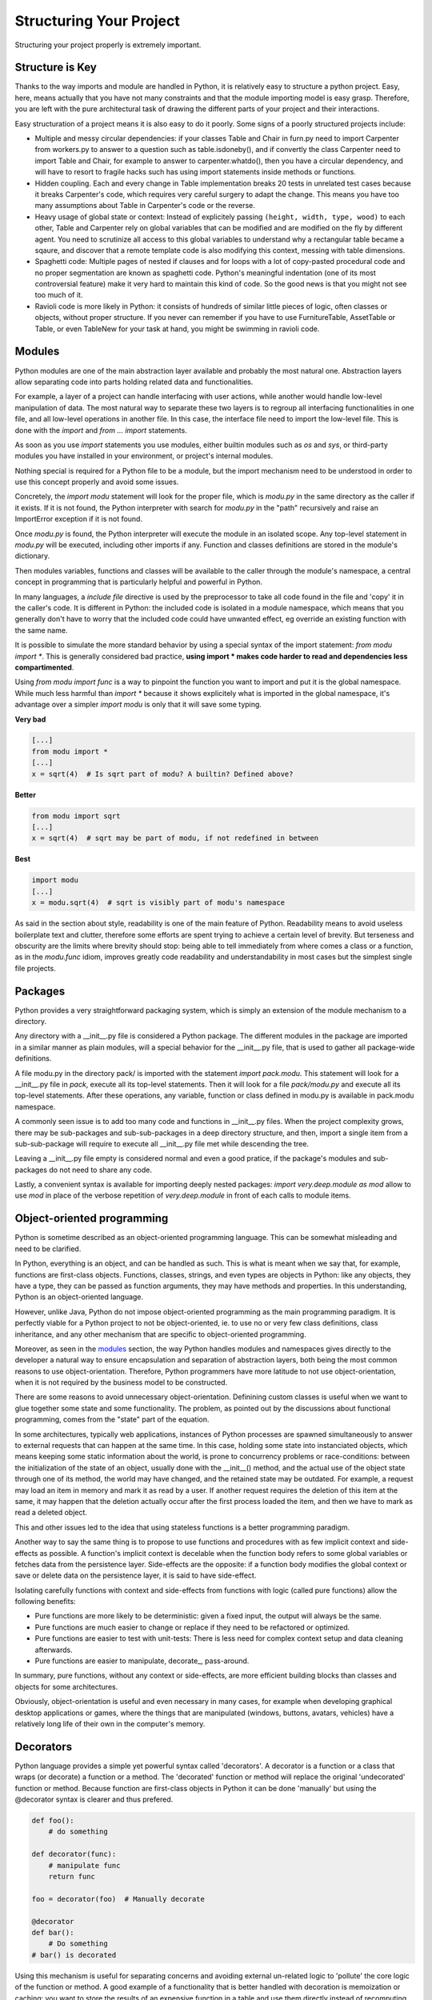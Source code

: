 Structuring Your Project
========================

Structuring your project properly is extremely important.

.. todo:: Fill in "Structuring Your Project" stub

Structure is Key
----------------

Thanks to the way imports and module are handled in Python, it is
relatively easy to structure a python project. Easy, here, means
actually that you have not many constraints and that the module
importing model is easy grasp. Therefore, you are left with the
pure architectural task of drawing the different parts of your
project and their interactions.

Easy structuration of a project means it is also easy
to do it poorly. Some signs of a poorly structured projects
include:

- Multiple and messy circular dependencies: if your classes
  Table and Chair in furn.py need to import Carpenter from workers.py
  to answer to a question such as table.isdoneby(),
  and if convertly the class Carpenter need to import Table and Chair,
  for example to answer to carpenter.whatdo(), then you
  have a circular dependency, and will have to resort to
  fragile hacks such has using import statements inside
  methods or functions.

- Hidden coupling. Each and every change in Table implementation
  breaks 20 tests in unrelated test cases because it breaks Carpenter's code,
  which requires very careful surgery to adapt the change. This means
  you have too many assumptions about Table in Carpenter's code or the
  reverse.

- Heavy usage of global state or context: Instead of explicitely
  passing ``(height, width, type, wood)`` to each other, Table
  and Carpenter rely on global variables that can be modified
  and are modified on the fly by different agent. You need to
  scrutinize all access to this global variables to understand why
  a rectangular table became a sqaure, and discover that a remote
  template code is also modifying this context, messing with
  table dimensions.

- Spaghetti code: Multiple pages of nested if clauses and for loops
  with a lot of copy-pasted procedural code and no
  proper segmentation are known as spaghetti code. Python's 
  meaningful indentation (one of its most controversial feature) make
  it very hard to maintain this kind of code. So the good news is that
  you might not see too much of it.

- Ravioli code is more likely in Python: it consists of hundreds of
  similar little pieces of logic, often classes or objects, without
  proper structure. If you never can remember if you have to use
  FurnitureTable, AssetTable or Table, or even TableNew for your
  task at hand, you might be swimming in ravioli code.


Modules
-------

Python modules are one of the main abstraction layer available and probably the
most natural one. Abstraction layers allow separating code into parts holding
related data and functionalities.

For example, a layer of a project can handle interfacing with user actions,
while another would handle low-level manipulation of data. The most natural way
to separate these two layers is to regroup all interfacing functionalities
in one file, and all low-level operations in another file. In this case,
the interface file need to import the low-level file. This is done with the
`import` and `from ... import` statements.

As soon as you use `import` statements you use modules, either builtin modules
such as `os` and `sys`, or third-party modules you have installed in your
environment, or project's internal modules.

Nothing special is required for a Python file to be a module, but the import
mechanism need to be understood in order to use this concept properly and avoid
some issues.

Concretely, the `import modu` statement will look for the proper file, which is
`modu.py` in the same directory as the caller if it exists.  If it is not
found, the Python interpreter with search for `modu.py` in the "path"
recursively and raise an ImportError exception if it is not found.

Once `modu.py` is found, the Python interpreter will execute the module in an
isolated scope. Any top-level statement in `modu.py` will be executed,
including other imports if any. Function and classes definitions are stored in
the module's dictionary.

Then modules variables, functions and classes will be available to the caller
through the module's namespace, a central concept in programming that is
particularly helpful and powerful in Python.

In many languages, a `include file` directive is used by the preprocessor to
take all code found in the file and 'copy' it in the caller's code. It is
different in Python: the included code is isolated in a module namespace, which
means that you generally don't have to worry that the included code could have
unwanted effect, eg override an existing function with the same name.

It is possible to simulate the more standard behavior by using a special syntax
of the import statement: `from modu import *`. This is generally considered bad
practice, **using import * makes code harder to read and dependencies less
compartimented**.

Using `from modu import func` is a way to pinpoint the function you want to
import and put it is the global namespace. While much less harmful than `import
*` because it shows explicitely what is imported in the global namespace, it's
advantage over a simpler `import modu` is only that it will save some typing.

**Very bad**

.. code-block:: python

    [...]
    from modu import *
    [...]
    x = sqrt(4)  # Is sqrt part of modu? A builtin? Defined above?

**Better**

.. code-block:: python

    from modu import sqrt
    [...]
    x = sqrt(4)  # sqrt may be part of modu, if not redefined in between

**Best**

.. code-block:: python

    import modu
    [...]
    x = modu.sqrt(4)  # sqrt is visibly part of modu's namespace

As said in the section about style, readability is one of the main feature of
Python. Readability means to avoid useless boilerplate text and clutter,
therefore some efforts are spent trying to achieve a certain level of brevity.
But terseness and obscurity are the limits where brevity should stop: being
able to tell immediately from where comes a class or a function, as in the
`modu.func` idiom, improves greatly code readability and understandability in
most cases but the simplest single file projects.


Packages
--------

Python provides a very straightforward packaging system, which is simply an
extension of the module mechanism to a directory.

Any directory with a __init__.py file is considered a Python package. The
different modules in the package are imported in a similar manner as plain
modules, will a special behavior for the __init__.py file, that is used to
gather all package-wide definitions.

A file modu.py in the directory pack/ is imported with the statement `import
pack.modu`. This statement will look for a __init__.py file in `pack`, execute
all its top-level statements. Then it will look for a file `pack/modu.py` and
execute all its top-level statements. After these operations, any variable,
function or class defined in modu.py is available in pack.modu namespace.

A commonly seen issue is to add too many code and functions in __init__.py
files. When the project complexity grows, there may be sub-packages and
sub-sub-packages in a deep directory structure, and then, import a single item
from a sub-sub-package will require to execute all __init__.py file met while
descending the tree.

Leaving a __init__.py file empty is considered normal and even a good pratice,
if the package's modules and sub-packages do not need to share any code.

Lastly, a convenient syntax is available for importing deeply nested packages:
`import very.deep.module as mod` allow to use `mod` in place of the verbose
repetition of `very.deep.module` in front of each calls to module items.

Object-oriented programming
---------------------------

Python is sometime described as an object-oriented programming language. This
can be somewhat misleading and need to be clarified.

In Python, everything is an object, and can be handled as such. This is what is
meant when we say that, for example, functions are first-class objects.
Functions, classes, strings, and even types are objects in Python: like any
objects, they have a type, they can be passed as function arguments, they may
have methods and properties. In this understanding, Python is an
object-oriented language.

However, unlike Java, Python do not impose object-oriented programming as the
main programming paradigm. It is perfectly viable for a Python project to not
be object-oriented, ie. to use no or very few class definitions, class
inheritance, and any other mechanism that are specific to object-oriented
programming.

Moreover, as seen in the modules_ section, the way Python handles modules and
namespaces gives directly to the developer a natural way to ensure
encapsulation and separation of abstraction layers, both being the most common
reasons to use object-orientation. Therefore, Python programmers have more
latitude to not use object-orientation, when it is not required by the business
model to be constructed.

There are some reasons to avoid unnecessary object-orientation. Definining
custom classes is useful when we want to glue together some state and some
functionality.  The problem, as pointed out by the discussions about functional
programming, comes from the "state" part of the equation.

In some architectures, typically web applications, instances of Python
processes are spawned simultaneously to answer to external requests that can
happen at the same time. In this case, holding some state into instanciated
objects, which means keeping some static information about the world, is prone
to concurrency problems or race-conditions: between the initialization of the
state of an object, usually done with the __init__() method, and the actual use
of the object state through one of its method, the world may have changed, and
the retained state may be outdated. For example, a request may load an item in
memory and mark it as read by a user. If another request requires the deletion
of this item at the same, it may happen that the deletion actually occur after
the first process loaded the item, and then we have to mark as read a deleted
object.

This and other issues led to the idea that using stateless functions is a
better programming paradigm.

Another way to say the same thing is to propose to use functions and procedures
with as few implicit context and side-effects as possible.  A function's
implicit context is decelable when the function body refers to some global
variables or fetches data from the persistence layer. Side-effects are the
opposite: if a function body modifies the global context or save or delete data
on the persistence layer, it is said to have side-effect.

Isolating carefully functions with context and side-effects from functions with
logic (called pure functions) allow the following benefits:

- Pure functions are more likely to be deterministic: given a fixed input,
  the output will always be the same.

- Pure functions are much easier to change or replace if they need to
  be refactored or optimized.

- Pure functions are easier to test with unit-tests: There is less
  need for complex context setup and data cleaning afterwards.

- Pure functions are easier to manipulate, decorate_, pass-around.

In summary, pure functions, without any context or side-effects, are more
efficient building blocks than classes and objects for some architectures.

Obviously, object-orientation is useful and even necessary in many cases, for
example when developing graphical desktop applications or games, where the
things that are manipulated (windows, buttons, avatars, vehicles) have a
relatively long life of their own in the computer's memory.


Decorators
----------

Python language provides a simple yet powerful syntax called 'decorators'.
A decorator is a function or a class that wraps (or decorate) a function
or a method. The 'decorated' function or method will replace the original
'undecorated' function or method. Because function are first-class objects
in Python it can be done 'manually' but using the @decorator syntax is
clearer and thus prefered.

.. code-block:: Python

    def foo():
        # do something

    def decorator(func):
        # manipulate func
        return func

    foo = decorator(foo)  # Manually decorate

    @decorator
    def bar():
        # Do something
    # bar() is decorated

Using this mechanism is useful for separating concerns and avoiding
external un-related logic to 'pollute' the core logic of the function
or method. A good example of a functionality that is better handled
with decoration is memoization or caching: you want to store the results of an
expensive function in a table and use them directly instead of recomputing
them when they have already been computed. This is clearly not part
of the function logic.

Dynamic typing
--------------

Python is said to be dynamically typed, which means that variables
do not have a fixed type. In fact, in Python, variables are very
different from what they are in many other languages, specifically
strongly-typed languages: variables are not a segment of the computer's
memory where some value ir written, they are 'tags' or 'names' pointing
to objects. It is therefore possible for the variable 'a' to be set to
the value 1, then to the value 'a string', then to a function.

The dynanic typing of Python is often considered as a weakness, and indeed
it can lead to complexities and to hard-to-debug code, where something
named 'a' can be set to many different things, and the developer or the
maintainer need to track this name in the code to make sure it has not
been set to a completely unrelated object.

Some guidelines allow to avoid this issue:

- Avoid using variables for different things.

**Bad**

.. code-block:: Python

    a = 1
    a = 'a string'
    def a():
        pass  # Do something

**Good**

.. code-block:: python

    count = 1
    msg = 'a string'
    def func()
        pass  # Do something

Using short functions or methods helps writing good code for many
reasons, one being that their local scope is clearer, and the risk
of using the same name for two unrelated things is lowered.

It is better to use different names even for things that are related,
when they have a different type:

**Bad**

.. code-block:: python

    items = 'a b c d'  # This is a string...
    items = items.split(' ')  # ...becoming a list
    items = set(items)  # ...and then a set

There is no efficiency gain when reusing names: the assignments
will have to create new objects anyway. However, when the complexity
grows are each assignment are separated by other lines of code, including
'if' branches and loops, it becomes harder to acertain which type is the
variable at hand.

Some coding practices, like functional programming, even recommend to never re-assign a variable, which
is done in Java with the keyword final. Python do not have such a keyword,
and it would be against its philosophy anyway, but it may be a good
discipline to avoid setting more than once any variable, and it helps
in grasping the concept of mutable and immutable types.

Mutable and immutable types
---------------------------

Python has two kinds of built-in or user-defined types.

Mutable types are those that allow in-place modification
of the content. Typical mutables are lists and dictionaries:
All lists have muting methods, like append() or pop(), and
can be modified in place. Same for dictionaries.

Immutable types provide no method for changing their content.
For instance, the variable x set to the integer 6 has no "increment" method. If you
want to computed x + 1, you have to create another integer and give it
a name.

.. code-block:: python

    my_list = [1, 2, 3]
    my_list[0] = 4
    print my_list  # [4, 2, 3] <- The same list as changed

    x = 6
    x = x + 1  # The new x is another object

One consequence of this difference in behavior is that mutable
types are not "stable", and therefore cannot be used as dictionary
keys.

Using properly mutable types for things that are mutable in nature
and immutable types for things that are fixed in nature
helps to clarify the intent of the code.

For example, the immutable equivalent of a list is the tuple, created
with ``(1, 2)``. This tuple is a pair that cannot be changed in-place,
and can be used as a key for a dictionary.

One particularity of Python that can surprise in the beginning is that
string are immutable. This means that when constructing a string from
its parts, it is much more efficient to accumulate the parts in a list,
which is mutable, and then glue ('join') the parts together when the
full string is needed.

Vendorizing Dependencies
------------------------



Runners
-------


Further Reading
---------------
